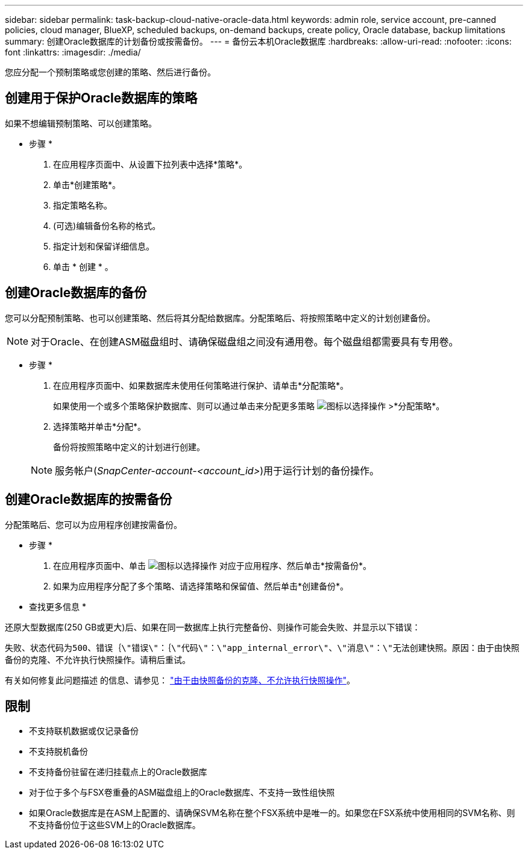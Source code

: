 ---
sidebar: sidebar 
permalink: task-backup-cloud-native-oracle-data.html 
keywords: admin role, service account, pre-canned policies, cloud manager, BlueXP, scheduled backups, on-demand backups, create policy, Oracle database, backup limitations 
summary: 创建Oracle数据库的计划备份或按需备份。 
---
= 备份云本机Oracle数据库
:hardbreaks:
:allow-uri-read: 
:nofooter: 
:icons: font
:linkattrs: 
:imagesdir: ./media/


[role="lead"]
您应分配一个预制策略或您创建的策略、然后进行备份。



== 创建用于保护Oracle数据库的策略

如果不想编辑预制策略、可以创建策略。

* 步骤 *

. 在应用程序页面中、从设置下拉列表中选择*策略*。
. 单击*创建策略*。
. 指定策略名称。
. (可选)编辑备份名称的格式。
. 指定计划和保留详细信息。
. 单击 * 创建 * 。




== 创建Oracle数据库的备份

您可以分配预制策略、也可以创建策略、然后将其分配给数据库。分配策略后、将按照策略中定义的计划创建备份。


NOTE: 对于Oracle、在创建ASM磁盘组时、请确保磁盘组之间没有通用卷。每个磁盘组都需要具有专用卷。

* 步骤 *

. 在应用程序页面中、如果数据库未使用任何策略进行保护、请单击*分配策略*。
+
如果使用一个或多个策略保护数据库、则可以通过单击来分配更多策略 image:icon-action.png["图标以选择操作"] >*分配策略*。

. 选择策略并单击*分配*。
+
备份将按照策略中定义的计划进行创建。

+

NOTE: 服务帐户(_SnapCenter-account-<account_id>_)用于运行计划的备份操作。





== 创建Oracle数据库的按需备份

分配策略后、您可以为应用程序创建按需备份。

* 步骤 *

. 在应用程序页面中、单击 image:icon-action.png["图标以选择操作"] 对应于应用程序、然后单击*按需备份*。
. 如果为应用程序分配了多个策略、请选择策略和保留值、然后单击*创建备份*。


* 查找更多信息 *

还原大型数据库(250 GB或更大)后、如果在同一数据库上执行完整备份、则操作可能会失败、并显示以下错误：

`失败、状态代码为500、错误｛\"错误\"：｛\"代码\"：\"app_internal_error\"、\"消息\"：\"无法创建快照。原因：由于由快照备份的克隆、不允许执行快照操作。请稍后重试。`

有关如何修复此问题描述 的信息、请参见： https://kb.netapp.com/Advice_and_Troubleshooting/Data_Storage_Software/ONTAP_OS/Snapshot_operation_not_allowed_due_to_clones_backed_by_snapshots["由于由快照备份的克隆、不允许执行快照操作"]。



== 限制

* 不支持联机数据或仅记录备份
* 不支持脱机备份
* 不支持备份驻留在递归挂载点上的Oracle数据库
* 对于位于多个与FSX卷重叠的ASM磁盘组上的Oracle数据库、不支持一致性组快照
* 如果Oracle数据库是在ASM上配置的、请确保SVM名称在整个FSX系统中是唯一的。如果您在FSX系统中使用相同的SVM名称、则不支持备份位于这些SVM上的Oracle数据库。

